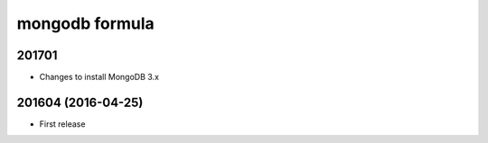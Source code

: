 mongodb formula
===============

201701
------

- Changes to install MongoDB 3.x

201604 (2016-04-25)
-------------------

- First release
